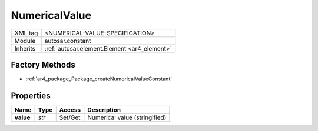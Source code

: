 .. _ar4_constant_NumericalValue:

NumericalValue
==============

.. table::
    :align: left

    +--------------+-------------------------------------------------------------------------+
    | XML tag      | <NUMERICAL-VALUE-SPECIFICATION>                                         |
    +--------------+-------------------------------------------------------------------------+
    | Module       | autosar.constant                                                        |
    +--------------+-------------------------------------------------------------------------+
    | Inherits     | :ref:`autosar.element.Element <ar4_element>`                            |
    +--------------+-------------------------------------------------------------------------+

Factory Methods
---------------

* :ref:`ar4_package_Package_createNumericalValueConstant`

Properties
----------

..  table::
    :align: left

    +--------------------------+---------------------------+----------+-------------------------------+
    | Name                     | Type                      | Access   | Description                   |
    +==========================+===========================+==========+===============================+
    | **value**                | *str*                     | Set/Get  | Numerical value (stringified) |
    +--------------------------+---------------------------+----------+-------------------------------+

